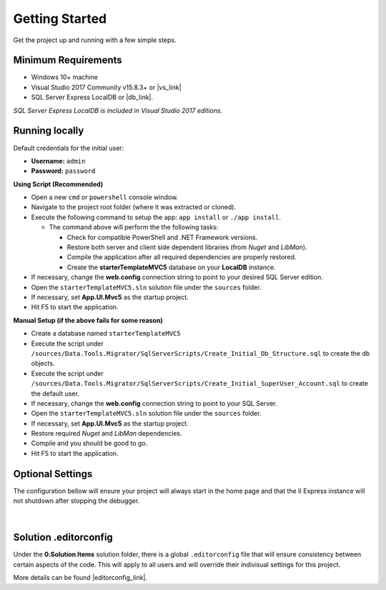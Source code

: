 ###############
Getting Started
###############

Get the project up and running with a few simple steps.

Minimum Requirements
====================

* Windows 10+ machine
* Visual Studio 2017 Community v15.8.3+ or |vs_link|
* SQL Server Express LocalDB or |db_link|.

*SQL Server Express LocalDB is included in Visual Studio 2017 editions*.

.. |vs_link| raw:: html

   <a href="https://visualstudio.microsoft.com" target="_blank">other edition of your choice</a>

.. |db_link| raw:: html

   <a href="https://www.microsoft.com/en-us/sql-server/sql-server-editions-express" target="_blank">other edition of your choice</a>

Running locally
===============

.. container:: Note

    Default credentials for the initial user:

    * **Username:** ``admin``
    * **Password:** ``password``

**Using Script (Recommended)**

* Open a new ``cmd`` or ``powershell`` console window.
* Navigate to the project root folder (where it was extracted or cloned).
* Execute the following command to setup the app: ``app install`` or ``./app install``.

  - The command above will perform the the following tasks:

    + Check for compatible PowerShell and .NET Framework versions.
    + Restore both server and client side dependent libraries (from *Nuget* and *LibMan*).
    + Compile the application after all required dependencies are properly restored.
    + Create the **starterTemplateMVC5** database on your **LocalDB** instance.

* If necessary, change the **web.config** connection string to point to your desired SQL Server edition.
* Open the ``starterTemplateMVC5.sln`` solution file under the ``sources`` folder.
* If necessary, set **App.UI.Mvc5** as the startup project.
* Hit F5 to start the application.

**Manual Setup (if the above fails for some reason)**

* Create a database named ``starterTemplateMVC5``
* Execute the script under ``/sources/Data.Tools.Migrator/SqlServerScripts/Create_Initial_Db_Structure.sql`` to create the db objects.
* Execute the script under ``/sources/Data.Tools.Migrator/SqlServerScripts/Create_Initial_SuperUser_Account.sql`` to create the default user.
* If necessary, change the **web.config** connection string to point to your SQL Server.
* Open the ``starterTemplateMVC5.sln`` solution file under the ``sources`` folder.
* If necessary, set **App.UI.Mvc5** as the startup project.
* Restore required *Nuget* and *LibMan* dependencies.
* Compile and you should be good to go.
* Hit F5 to start the application.

Optional Settings
=================

The configuration bellow will ensure your project will always start in the home page and that the II Express instance will not shutdown after stopping the debugger.

  .. image:: /_static/mvc_suggested_settings.png

  |

Solution .editorconfig
======================

Under the **0.Solution Items** solution folder, there is a global ``.editorconfig`` file that will ensure consistency between certain aspects of the code. This will apply to all users and will override their indivisual settings for this project.

More details can be found |editorconfig_link|.

.. |editorconfig_link| raw:: html

   <a href="https://docs.microsoft.com/en-us/visualstudio/ide/create-portable-custom-editor-options?view=vs-2017" target="_blank">here</a>
